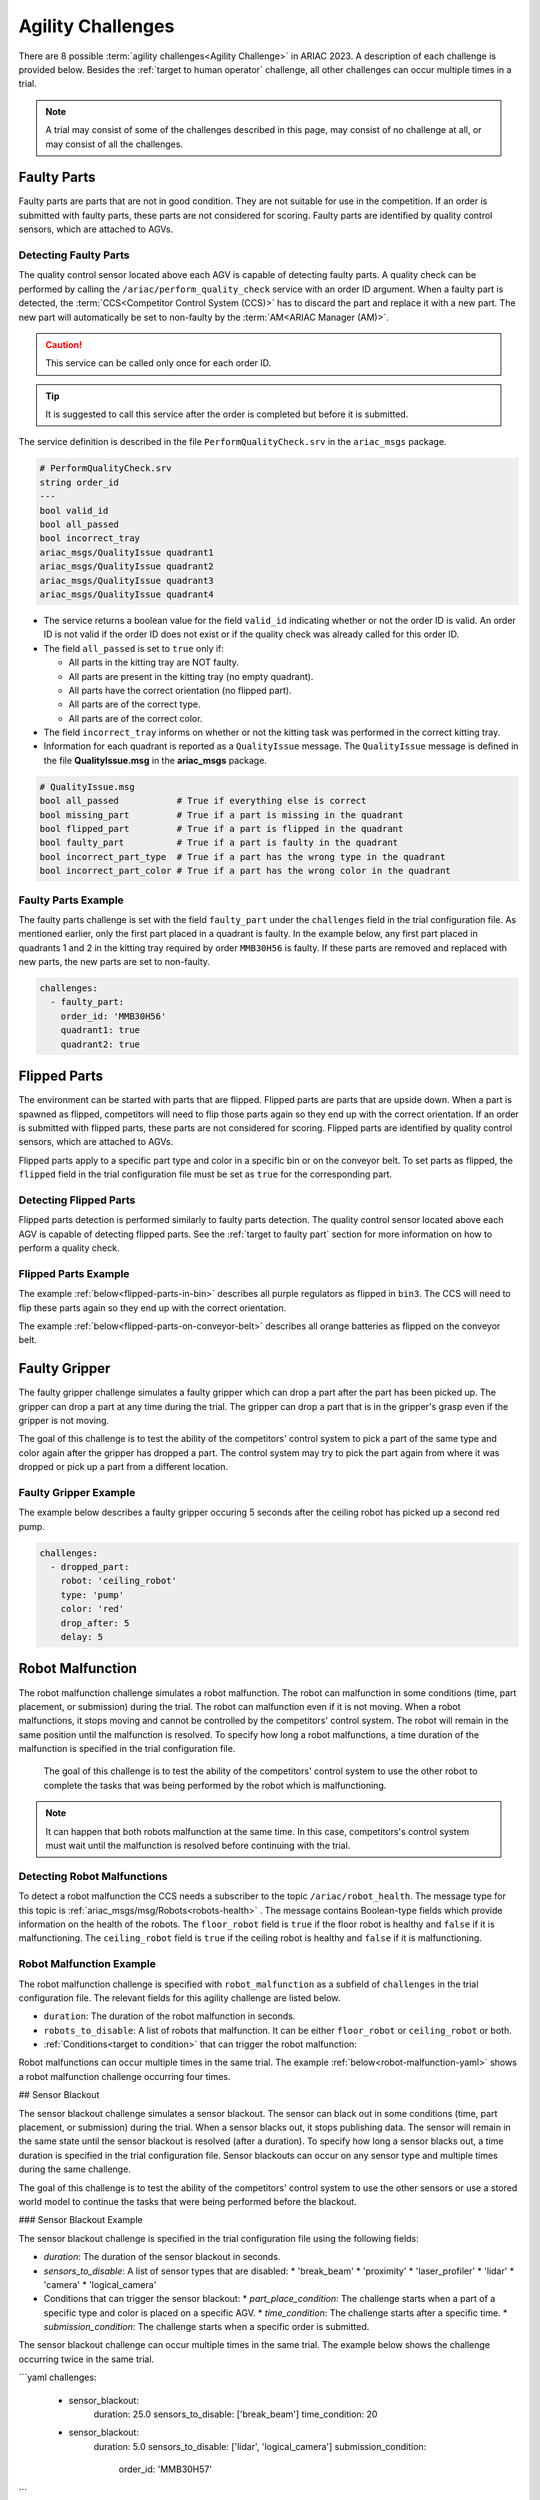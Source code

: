 
========
Agility Challenges
========



There are 8 possible :term:`agility challenges<Agility Challenge>` in ARIAC 2023. A description of each challenge is provided below. Besides the :ref:`target to human operator` challenge, all other challenges can occur multiple times in a trial. 

.. note::
  A trial may consist of some of the challenges described in this page, may consist of no  challenge at all, or may consist of all the challenges.

.. _target to faulty part:

Faulty Parts
================

Faulty parts are parts that are not in good condition. They are not suitable for use in the competition. If an order is submitted with faulty parts, these parts are not considered for scoring. Faulty parts are identified by quality control sensors, which are attached to AGVs.

Detecting Faulty Parts
----------------------------

The quality control sensor located above each AGV is capable of detecting faulty parts. A quality check can be performed by calling the ``/ariac/perform_quality_check`` service with an order ID argument. When a faulty part is detected, the :term:`CCS<Competitor Control System (CCS)>` has to discard the part and replace it with a new part. The new part will automatically be set to non-faulty by the :term:`AM<ARIAC Manager (AM)>`.

.. caution::
  This service can be called only once for each order ID. 
  
.. tip::
  It is suggested to call this service after the order is completed but before it is submitted.


The service definition is described in the file ``PerformQualityCheck.srv`` in the ``ariac_msgs`` package.

.. code-block:: bash

  # PerformQualityCheck.srv
  string order_id
  ---
  bool valid_id
  bool all_passed
  bool incorrect_tray
  ariac_msgs/QualityIssue quadrant1
  ariac_msgs/QualityIssue quadrant2
  ariac_msgs/QualityIssue quadrant3
  ariac_msgs/QualityIssue quadrant4



* The service returns a boolean value for the field ``valid_id`` indicating whether or not the order ID is valid. An order ID is not valid if the order ID does not exist or if the quality check was already called for this order ID.

* The field ``all_passed`` is set to ``true`` only if:

  * All parts in the kitting tray are NOT faulty.
  * All parts are present in the kitting tray (no empty quadrant).
  * All parts have the correct orientation (no flipped part).
  * All parts are of the correct type.
  * All parts are of the correct color.

* The field ``incorrect_tray`` informs on whether or not the kitting task was performed in the correct kitting tray.
* Information for each quadrant is reported as a ``QualityIssue`` message. The ``QualityIssue`` message is defined in the file **QualityIssue.msg** in the **ariac_msgs** package.


.. code-block:: bash

  # QualityIssue.msg
  bool all_passed           # True if everything else is correct
  bool missing_part         # True if a part is missing in the quadrant
  bool flipped_part         # True if a part is flipped in the quadrant
  bool faulty_part          # True if a part is faulty in the quadrant
  bool incorrect_part_type  # True if a part has the wrong type in the quadrant
  bool incorrect_part_color # True if a part has the wrong color in the quadrant



Faulty Parts Example
----------------------------

The faulty parts challenge is set with the field ``faulty_part`` under the ``challenges`` field  in the trial configuration file. As mentioned earlier, only the first part placed in a quadrant is faulty. In the example below, any first part placed in  quadrants 1 and 2 in the kitting tray required by order ``MMB30H56`` is faulty. If these parts are removed and replaced with new parts, the new parts are set to non-faulty.

.. code-block:: yaml

  challenges:
    - faulty_part:
      order_id: 'MMB30H56'
      quadrant1: true
      quadrant2: true


.. _target to flipped part:

Flipped Parts
================

The environment can be started with parts that are flipped. Flipped parts are parts that are upside down. When a part is spawned as flipped, competitors will need to flip those parts again so they end up with the correct orientation. If an order is submitted with flipped parts, these parts are not considered for scoring. Flipped parts are identified by quality control sensors, which are attached to AGVs.

Flipped parts apply to a specific part type and color in a specific bin or on the conveyor belt. To set parts as flipped, the ``flipped`` field in the trial configuration file must be set as ``true`` for the corresponding part.

Detecting Flipped Parts
----------------------------

Flipped parts detection is performed similarly to faulty parts detection. The quality control sensor located above each AGV is capable of detecting flipped parts. See the :ref:`target to faulty part` section for more information on how to perform a quality check.


Flipped Parts Example
----------------------------

The example :ref:`below<flipped-parts-in-bin>` describes all purple regulators as flipped in ``bin3``. The CCS will need to flip these parts again so they end up with the correct orientation.

.. code-block:: yaml
  :caption: Setting flipped parts in a bin.
  :name: flipped-parts-in-bin

  bin3:
    - type: 'regulator'
      color: 'purple'
      slots: [2, 3]
      rotation: 'pi/6'
      flipped: true

The example :ref:`below<flipped-parts-on-conveyor-belt>` describes all orange batteries as flipped on the conveyor belt.

.. code-block:: yaml
  :caption: Setting flipped parts on the conveyor belt.
  :name: flipped-parts-on-conveyor-belt
  
  conveyor_belt: 
    active: true
    spawn_rate: 3.0 
    order: 'sequential' 
    parts_to_spawn:
      - type: 'battery'
        color: 'orange'
        number: 5
        offset: 0.5 # between -1 and 1
        flipped: true
        rotation: 'pi/6'


.. _target to faulty gripper:

Faulty Gripper
================

The faulty gripper challenge simulates a faulty gripper which can drop a part after the part has been picked up. The gripper can drop a part at any time during the trial. The gripper can drop a part that is in the gripper's grasp even if the gripper is not moving. 

The goal of this challenge is to test the ability of the competitors' control system to pick a part of the same type and color again after the gripper has dropped a part. The control system may try to pick the part again from where it was dropped or pick up a part from a different location.

Faulty Gripper Example
----------------------------

The example below describes a faulty gripper occuring 5 seconds after the ceiling robot has picked up a second red pump.

.. code-block:: yaml
  
    challenges:
      - dropped_part:
        robot: 'ceiling_robot'
        type: 'pump'
        color: 'red'
        drop_after: 5
        delay: 5

.. _target to robot malfunction:

Robot Malfunction
==================

The robot malfunction challenge simulates a robot malfunction. The robot can malfunction in some conditions (time, part placement, or submission) during the trial. The robot can malfunction even if it is not moving. When a robot malfunctions, it stops moving and cannot be controlled by the competitors' control system. The robot will remain in the same position until the malfunction is resolved. To specify how long a robot malfunctions, a time duration of the malfunction is specified in the trial configuration file.

  The goal of this challenge is to test the ability of the competitors' control system to use the other robot to complete the tasks that was being performed by the robot which is malfunctioning. 

.. note::
  It can happen that both robots malfunction at the same time. In this case, competitors's control system must wait until the malfunction is resolved before continuing with the trial.

Detecting Robot Malfunctions
-----------------------------

To detect a robot malfunction the CCS needs a subscriber to the topic ``/ariac/robot_health``. The message type for this topic is :ref:`ariac_msgs/msg/Robots<robots-health>` . The message contains Boolean-type fields which provide information on the health of the robots. The ``floor_robot`` field is ``true`` if the floor robot is healthy and ``false`` if it is malfunctioning. The ``ceiling_robot`` field is ``true`` if the ceiling robot is healthy and ``false`` if it is malfunctioning.

.. code-block:: bash
  :caption: Robots.msg message file.
  :name: robots-health
  
  bool floor_robot
  bool ceiling_robot


Robot Malfunction Example
----------------------------

The robot malfunction challenge is specified with ``robot_malfunction`` as a subfield of ``challenges`` in the trial configuration file. The relevant fields for this agility challenge are listed below.

* ``duration``: The duration of the robot malfunction in seconds.
* ``robots_to_disable``: A list of robots that malfunction. It can be either ``floor_robot`` or ``ceiling_robot`` or both.
* :ref:`Conditions<target to condition>` that can trigger the robot malfunction:

..
  * ``part_place_condition``: The challenge starts when a part of a specific type and color is placed on a specific AGV.
  * ``time_condition``: The challenge starts after a specific time.
  * ``submission_condition``: The challenge starts when a specific order is submitted.

Robot malfunctions can occur multiple times in the same trial. The example :ref:`below<robot-malfunction-yaml>` shows a robot malfunction challenge occurring four times.


.. code-block:: yaml
  :caption: Multiple occurrences of the robot malfunction challenge.
  :name: robot-malfunction-yaml
  
  challenges:
  - robot_malfunction:
      duration: 20.0
      robots_to_disable: ['floor_robot']
      time_condition: 10.0
  - robot_malfunction:
      duration: 20.0
      robots_to_disable: ['floor_robot']
      time_condition: 225.0
  - robot_malfunction:
      duration: 25.0
      robots_to_disable: ['ceiling_robot']
      submission_condition:
        order_id: 'MMB30H58'
  - robot_malfunction:
      duration: 5.0
      robots_to_disable: ['floor_robot','ceiling_robot']
      part_place_condition:
        color: 'green'
        type: 'sensor'
        agv: 4


## Sensor Blackout

The sensor blackout challenge simulates a sensor blackout. The sensor can black out in some conditions (time, part placement, or submission) during the trial. When a sensor blacks out, it stops publishing data. The sensor will remain in the same state until the sensor blackout is resolved (after a duration). To specify how long a sensor blacks out, a time duration  is specified in the trial configuration file. Sensor blackouts can occur on any sensor type and multiple times during the same challenge. 

The goal of this challenge is to test the ability of the competitors' control system to use the other sensors or use a stored world model to continue the tasks that were being performed before the blackout.

### Sensor Blackout Example

The sensor blackout challenge is specified in the trial configuration file using the following fields:

* `duration`: The duration of the sensor blackout in seconds.
* `sensors_to_disable`: A list of sensor types that are disabled:
  * 'break_beam'
  * 'proximity'
  * 'laser_profiler'
  * 'lidar'
  * 'camera'
  * 'logical_camera'
* Conditions that can trigger the sensor blackout:
  * `part_place_condition`: The challenge starts when a part of a specific type and color is placed on a specific AGV.
  * `time_condition`: The challenge starts after a specific time.
  * `submission_condition`: The challenge starts when a specific order is submitted.

The sensor blackout challenge can occur multiple times in the same trial. The example below shows the challenge occurring twice in the same trial.

```yaml
challenges:
  - sensor_blackout:
      duration: 25.0
      sensors_to_disable: ['break_beam']
      time_condition: 20
  - sensor_blackout:
      duration: 5.0
      sensors_to_disable: ['lidar', 'logical_camera']
      submission_condition:
        order_id: 'MMB30H57'
```

## High-priority Orders

The high-priority orders challenge simulates an order that must be completed before a low-priority order. The high-priority order must be completed and  submitted before the low-priority order.

The goal of this challenge is to test the ability of the competitors' control system to prioritize  high-priority orders over low-priority orders. This may require switching from kitting to assembly or vice versa. This may also require switching from one kitting task to another kitting task or switching from one assembly task to another assembly task.

### High-priority Orders Example

To specify a high-priority order, the `priority` field is set to `true` in the order configuration file. The example below shows a high priority order with the order ID `MMB30H57` and a low priority order with the order ID `MMB30H58`.

```yaml
orders:
  - id: 'MMB30H58'
    type: 'kitting'
    announcement:
      time_condition: 0
    priority: false
    kitting_task:
      agv_number: 2
      tray_id: 2
      destination: 'warehouse'
      products:
        - type: 'battery'
          color: 'blue'
          quadrant: 1
  - id: 'MMB30H57'
    type: 'kitting'
    announcement:
      time_condition: 44.5
    priority: true
    kitting_task:
      agv_number: 3
      tray_id: 5
      destination: 'warehouse'
      products:
        - type: 'sensor'
          color: 'orange'
          quadrant: 4
```

## Insufficient Parts

The insufficient parts challenge simulates a situation where the competitors' control system does not have enough parts to complete an order. This challenge is set up by not providing enough parts in the workcell. The competitors' control system must be able to detect that it does not have enough parts to complete the order and submit incomplete orders.

### Insufficient Parts Example

There is no specific field in the trial configuration file to specify this challenge. The example below shows a trial configuration file where the competitors' control system does not have enough parts to complete the order with the order ID `MMB30H58`: `bin1` has only two `battery` parts of color `blue` but  order `MMB30H58` requires 4.

```yaml
parts: 
  bins: 
    bin1: 
      - type: 'pump'
        color: 'red'
        slots: [1, 2, 3]
        rotation: 'pi/6'
        flipped: false
      - type: 'battery'
        color: 'blue'
        slots: [4, 5]
        rotation: 'pi/2'
        flipped: false
orders:
  - id: 'MMB30H58'
    type: 'kitting'
    announcement:
      time_condition: 0
    priority: false
    kitting_task:
      agv_number: 2
      tray_id: 2
      destination: 'warehouse'
      products:
        - type: 'battery'
          color: 'blue'
          quadrant: 1
        - type: 'battery'
          color: 'blue'
          quadrant: 2
        - type: 'battery'
          color: 'blue'
          quadrant: 3
        - type: 'battery'
          color: 'blue'
          quadrant: 4
```

.. _target to human operator:

## Human Operator

The human operator challenge consists of a simulated human operator navigating the workcell. The simulated human operator will have one of the three following behaviors in a
given trial and the selected behavior will stay the same during the trial.

* **Indifferent**: The human operator follows a scripted path, regardless of the location of the robots in the environment.
* **Antagonistic**: During an arbitrary period of time, the human operator purposefully moves towards the ceiling robot to interfere with the robot’s current task.
* **Helpful**: The human operator will stop moving once the ceiling robot is at a certain distance away from him.

The goal of this challenge is to test the ability of the competitors' control system to avoid collisions with the human operator. The pose of the human operator is published to a Topic and this information can also be retrieved from the `/tf` Topic.

### Human Operator Example

The human operator challenge is specified in the trial configuration file using the following fields:

* `behavior`: The behavior of the human operator:
  * `'indifferent'`
  * `'antagonistic'`
  * `'helpful'`
* Conditions that can trigger the human operator behavior:
  * `part_place_condition`: The challenge starts when a part of a specific type and color is placed on a specific AGV.
  * `time_condition`: The challenge starts after a specific time.
  * `submission_condition`: The challenge starts when a specific order is submitted.

  Below is an example of the human operator challenge with the behavior set to `'antagonistic'` and the challenge starting when the order with the order ID `MMB30H57` is submitted.

```yaml
challenges:
  - human_operator:
      behavior: 'antagonistic'
      submission_condition:
        order_id: 'MMB30H57'
```
